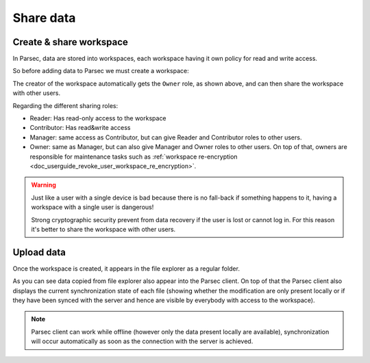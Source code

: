 .. _doc_userguide_share_data:

Share data
==========

Create & share workspace
------------------------

In Parsec, data are stored into workspaces, each workspace having it own policy
for read and write access.

So before adding data to Parsec we must create a workspace:

.. image:: share_workspace.gif
    :align: center
    :alt: Sharing workspace process

The creator of the workspace automatically gets the ``Owner`` role, as shown
above, and can then share the workspace with other users.

Regarding the different sharing roles:

- Reader: Has read-only access to the workspace
- Contributor: Has read&write access
- Manager: same access as Contributor, but can give Reader and Contributor
  roles to other users.
- Owner: same as Manager, but can also give Manager and Owner roles to other users.
  On top of that, owners are responsible for maintenance tasks such as
  :ref:`workspace re-encryption <doc_userguide_revoke_user_workspace_re_encryption>`.

.. warning::

    Just like a user with a single device is bad because there is no fall-back if
    something happens to it, having a workspace with a single user is dangerous!

    Strong cryptographic security prevent from data recovery if the user is
    lost or cannot log in. For this reason it's better to share the workspace
    with other users.

Upload data
-----------

Once the workspace is created, it appears in the file explorer as a regular
folder.

.. image:: upload_files.gif
    :align: center
    :alt: Working with files in the workspace

As you can see data copied from file explorer also appear into the Parsec
client. On top of that the Parsec client also displays the current synchronization
state of each file (showing whether the modification are only present locally or
if they have been synced with the server and hence are visible by everybody with
access to the workspace).

.. note::

    Parsec client can work while offline (however only the data present locally
    are available), synchronization will occur automatically as soon as the
    connection with the server is achieved.
